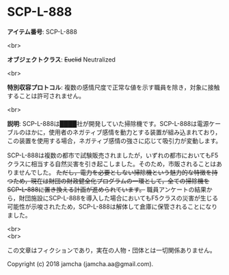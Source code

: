 #+OPTIONS: toc:nil
#+OPTIONS: \n:t

* SCP-L-888

  *アイテム番号*: SCP-L-888

  <br>

  *オブジェクトクラス*: +Euclid+ Neutralized

  <br>

  *特別収容プロトコル*: 複数の感情尺度で正常な値を示す職員を除き，対象に接触することは許可されません。

  <br>

  *説明*: SCP-L-888は████社が開発していた掃除機です。SCP-L-888は電源ケーブルのほかに，使用者のネガティブ感情を動力とする装置が組み込まれており，この装置を使用する場合，ネガティブ感情の強さに応じて吸引力が変動します。

  SCP-L-888は複数の都市で試験販売されましたが，いずれの都市においてもF5クラスに相当する自然災害を引き起こしました。そのため，市販されることはありませんでした。 +ただし，電力を必要としない掃除機という魅力的な特徴を持つため，現在は財団の財政健全化プログラムの一環として，全ての掃除機をSCP-L-888に置き換える計画が進められています。+ 職員アンケートの結果から，財団施設にSCP-L-888を導入した場合においてもF5クラスの災害が生じる可能性が示唆されたため，SCP-L-888は解体して倉庫に保管されることになりました。

  <br>
  <br>

  この文章はフィクションであり，実在の人物・団体とは一切関係ありません。

  Copyright (c) 2018 jamcha (jamcha.aa@gmail.com).

  [[http://creativecommons.org/licenses/by-sa/4.0/deed][file:http://i.creativecommons.org/l/by-sa/4.0/88x31.png]]
